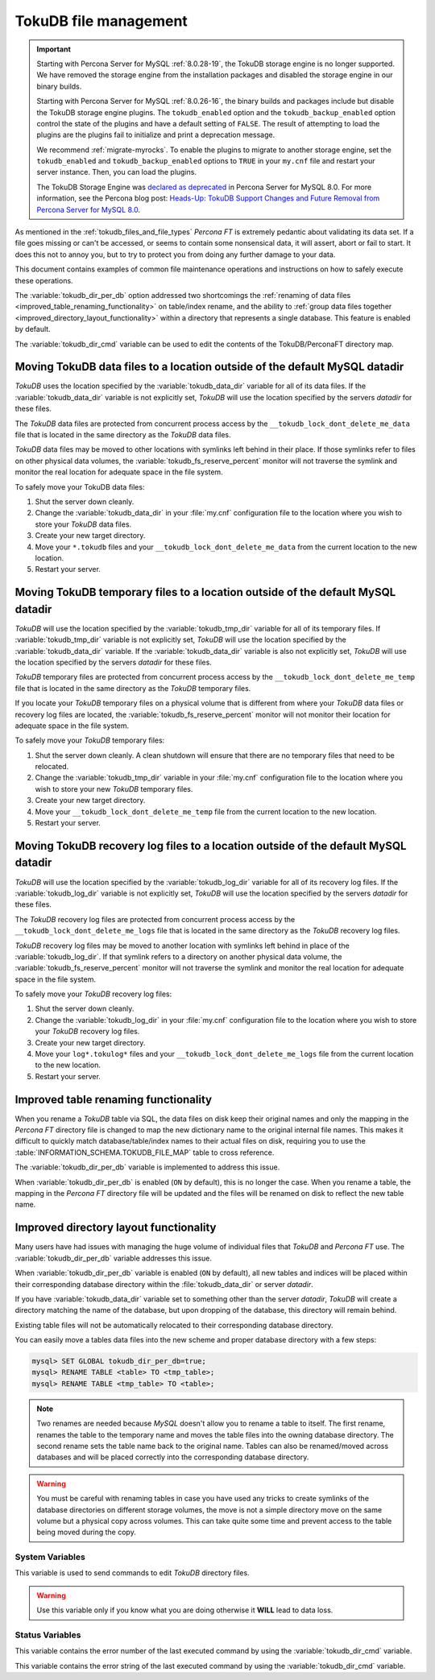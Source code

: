 .. _tokudb_file_management:

======================
TokuDB file management
======================

.. Important:: 

   Starting with Percona Server for MySQL :ref:`8.0.28-19`, the TokuDB storage engine is no longer supported. We have removed the storage engine from the installation packages and disabled the storage engine in our binary builds.

   Starting with Percona Server for MySQL :ref:`8.0.26-16`, the binary builds and packages include but disable the TokuDB storage engine plugins. The ``tokudb_enabled`` option and the ``tokudb_backup_enabled`` option control the state of the plugins and have a default setting of ``FALSE``. The result of attempting to load the plugins are the plugins fail to initialize and print a deprecation message.

   We recommend :ref:`migrate-myrocks`. To enable the plugins to migrate to another storage engine, set the ``tokudb_enabled`` and ``tokudb_backup_enabled`` options to ``TRUE`` in your ``my.cnf`` file and restart your server instance. Then, you can load the plugins.

   The TokuDB Storage Engine was `declared as deprecated <https://www.percona.com/doc/percona-server/8.0/release-notes/Percona-Server-8.0.13-3.html>`__ in Percona Server for MySQL 8.0. For more information, see the Percona blog post: `Heads-Up: TokuDB Support Changes and Future Removal from Percona Server for MySQL 8.0 <https://www.percona.com/blog/2021/05/21/tokudb-support-changes-and-future-removal-from-percona-server-for-mysql-8-0/>`__.

As mentioned in the :ref:`tokudb_files_and_file_types` *Percona FT* is
extremely pedantic about validating its data set. If a file goes missing or
can't be accessed, or seems to contain some nonsensical data, it will
assert, abort or fail to start. It does this not to annoy you, but to try to
protect you from doing any further damage to your data.

This document contains examples of common file maintenance operations and
instructions on how to safely execute these operations.

The :variable:`tokudb_dir_per_db` option addressed two
shortcomings the :ref:`renaming of data files
<improved_table_renaming_functionality>` on table/index rename, and the ability
to :ref:`group data files together <improved_directory_layout_functionality>`
within a directory that represents a single database. This feature is enabled
by default.

The :variable:`tokudb_dir_cmd` variable can be used to edit the contents of the
TokuDB/PerconaFT directory map.

Moving TokuDB data files to a location outside of the default MySQL datadir
---------------------------------------------------------------------------

*TokuDB* uses the location specified by the :variable:`tokudb_data_dir`
variable for all of its data files. If the :variable:`tokudb_data_dir` variable
is not explicitly set, *TokuDB* will use the location specified by the servers
`datadir` for these files.

The *TokuDB* data files are protected from concurrent process access by the
``__tokudb_lock_dont_delete_me_data`` file that is located in the same
directory as the *TokuDB* data files.

*TokuDB* data files may be moved to other locations with symlinks left behind
in their place. If those symlinks refer to files on other physical data
volumes, the :variable:`tokudb_fs_reserve_percent` monitor will not traverse
the symlink and monitor the real location for adequate space in the file
system.

To safely move your TokuDB data files:

1. Shut the server down cleanly.

#. Change the :variable:`tokudb_data_dir` in your :file:`my.cnf` configuration
   file to the location where you wish to store your *TokuDB* data files.

#. Create your new target directory.

#. Move your ``*.tokudb`` files and your ``__tokudb_lock_dont_delete_me_data``
   from the current location to the new location.

#. Restart your server.

Moving TokuDB temporary files to a location outside of the default MySQL datadir
--------------------------------------------------------------------------------

*TokuDB* will use the location specified by the :variable:`tokudb_tmp_dir`
variable for all of its temporary files. If :variable:`tokudb_tmp_dir` variable
is not explicitly set, *TokuDB* will use the location specified by the
:variable:`tokudb_data_dir` variable. If the :variable:`tokudb_data_dir`
variable is also not explicitly set, *TokuDB* will use the location specified
by the servers `datadir` for these files.

*TokuDB* temporary files are protected from concurrent process access by the
``__tokudb_lock_dont_delete_me_temp`` file that is located in the same
directory as the *TokuDB* temporary files.

If you locate your *TokuDB* temporary files on a physical volume that is
different from where your *TokuDB* data files or recovery log files are
located, the :variable:`tokudb_fs_reserve_percent` monitor will not monitor
their location for adequate space in the file system.

To safely move your *TokuDB* temporary files:

1. Shut the server down cleanly. A clean shutdown will ensure that there are no
   temporary files that need to be relocated.

#. Change the :variable:`tokudb_tmp_dir` variable in your :file:`my.cnf`
   configuration file to the location where you wish to store your new *TokuDB*
   temporary files.

#. Create your new target directory.

#. Move your ``__tokudb_lock_dont_delete_me_temp`` file from the current
   location to the new location.

#. Restart your server.

Moving TokuDB recovery log files to a location outside of the default MySQL datadir
-----------------------------------------------------------------------------------

*TokuDB* will use the location specified by the :variable:`tokudb_log_dir`
variable for all of its recovery log files. If the :variable:`tokudb_log_dir`
variable is not explicitly set, *TokuDB* will use the location specified by the
servers `datadir` for these files.

The *TokuDB* recovery log files are protected from concurrent process access by
the ``__tokudb_lock_dont_delete_me_logs`` file that is located in the same
directory as the *TokuDB* recovery log files.

*TokuDB* recovery log files may be moved to another location with symlinks left
behind in place of the :variable:`tokudb_log_dir`. If that symlink refers to a
directory on another physical data volume, the
:variable:`tokudb_fs_reserve_percent` monitor will not traverse the symlink and
monitor the real location for adequate space in the file system.

To safely move your *TokuDB* recovery log files:

1. Shut the server down cleanly.

#. Change the :variable:`tokudb_log_dir` in your :file:`my.cnf` configuration
   file to the location where you wish to store your *TokuDB* recovery log
   files.

#. Create your new target directory.

#. Move your ``log*.tokulog*`` files and your
   ``__tokudb_lock_dont_delete_me_logs`` file from the current location to the
   new location.

#. Restart your server.

.. _improved_table_renaming_functionality:

Improved table renaming functionality
-------------------------------------

When you rename a *TokuDB* table via SQL, the data files on disk keep their
original names and only the mapping in the *Percona FT* directory file is
changed to map the new dictionary name to the original internal file names.
This makes it difficult to quickly match database/table/index names to their
actual files on disk, requiring you to use the
:table:`INFORMATION_SCHEMA.TOKUDB_FILE_MAP` table to cross reference.

The :variable:`tokudb_dir_per_db` variable is implemented to address this issue.

When :variable:`tokudb_dir_per_db` is enabled (``ON`` by default), this is no
longer the case. When you rename a table, the mapping in the *Percona FT*
directory file will be updated and the files will be renamed on disk to reflect
the new table name.

.. _improved_directory_layout_functionality:

Improved directory layout functionality
---------------------------------------

Many users have had issues with managing the huge volume of individual files
that *TokuDB* and *Percona FT* use. The :variable:`tokudb_dir_per_db` variable
addresses this issue.

When :variable:`tokudb_dir_per_db` variable is enabled (``ON`` by default),
all new tables and indices will be placed within their corresponding database
directory within the :file:`tokudb_data_dir` or server `datadir`.

If you have :variable:`tokudb_data_dir` variable set to something other than
the server `datadir`, *TokuDB* will create a directory matching the name
of the database, but upon dropping of the database, this directory will remain
behind.

Existing table files will not be automatically relocated to their corresponding
database directory.

You can easily move a tables data files into the new scheme and proper database
directory with a few steps:

.. code-block:: mysql

  mysql> SET GLOBAL tokudb_dir_per_db=true;
  mysql> RENAME TABLE <table> TO <tmp_table>;
  mysql> RENAME TABLE <tmp_table> TO <table>;

.. note::

  Two renames are needed because *MySQL* doesn't allow you to rename a table to
  itself. The first rename, renames the table to the temporary name and moves
  the table files into the owning database directory. The second rename sets the
  table name back to the original name. Tables can also be renamed/moved across
  databases and will be placed correctly into the corresponding database
  directory.

.. warning::

  You must be careful with renaming tables in case you have used any tricks to
  create symlinks of the database directories on different storage volumes, the
  move is not a simple directory move on the same volume but a physical copy
  across volumes. This can take quite some time and prevent access to the table
  being moved during the copy.

System Variables
================

.. variable:: tokudb_dir_cmd

     :cli: Yes
     :conf: Yes
     :scope: Global
     :dyn: Yes
     :vartype: String

This variable is used to send commands to edit *TokuDB* directory files.

.. warning::

  Use this variable only if you know what you are doing otherwise it
  **WILL** lead to data loss.

Status Variables
================

.. variable:: tokudb_dir_cmd_last_error

     :vartype: Numeric
     :scope: Global

This variable contains the error number of the last executed command by using
the :variable:`tokudb_dir_cmd` variable.

.. variable:: tokudb_dir_cmd_last_error_string

     :vartype: Numeric
     :scope: Global

This variable contains the error string of the last executed command by using
the :variable:`tokudb_dir_cmd` variable.


..
  .. _editing_tokudb_files_with_tokudb_dir_cmd:

  Editing *TokuDB* directory map with :variable:`tokudb_dir_cmd`
  --------------------------------------------------------------

  .. note::

    This feature is currently considered *Experimental*.

  The :variable:`tokudb_dir_cmd` variable can be used to edit the *TokuDB*
  directory map.  **WARNING:** Use this variable only if you know what you're
  doing otherwise it **WILL** lead to data loss.

  This method can be used if any kind of system issue causes the loss of specific
  :file:`.tokudb` files for a given table, because the *TokuDB* tablespace file
  mapping will then contain invalid (nonexistent) entries, visible in
  :table:`INFORMATION_SCHEMA.TokuDB_file_map` table.

  This variable is used to send commands to edit directory file. The format of
  the command line is the following:

  .. code-block:: text

    command arg1 arg2 .. argn

  I.e, if we want to execute some command the following statement can be used:

  .. code-block:: mysql

    SET tokudb_dir_cmd = "command arg1 ... argn"

  Currently the following commands are available:

  * ``attach dictionary_name internal_file_name`` - attach internal_file_name to
    a dictionary_name, if the dictionary_name exists override the previous value,
    add new record otherwise
  * ``detach dictionary_name`` - remove record with corresponding
    dictionary_name, the corresponding internal_file_name file stays untouched
  * ``move old_dictionary_name new_dictionary_name`` - rename (only)
    dictionary_name from old_dictionary_name to new_dictionary_name

  Information about the dictionary_name and internal_file_name can be found in
  the :table:`TokuDB_file_map` table:

  .. code-block:: mysql

    mysql> SELECT dictionary_name, internal_file_name FROM INFORMATION_SCHEMA.TokuDB_file_map;
    +------------------------------+---------------------------------------------------------+
    | dictionary_name              | internal_file_name                                      |
    +------------------------------+---------------------------------------------------------+
    | ./world/City-key-CountryCode | ./_world_sql_340a_39_key_CountryCode_12_1_1d_B_1.tokudb |
    | ./world/City-main            | ./_world_sql_340a_39_main_12_1_1d_B_0.tokudb            |
    | ./world/City-status          | ./_world_sql_340a_39_status_f_1_1d.tokudb               |
    +------------------------------+---------------------------------------------------------+
